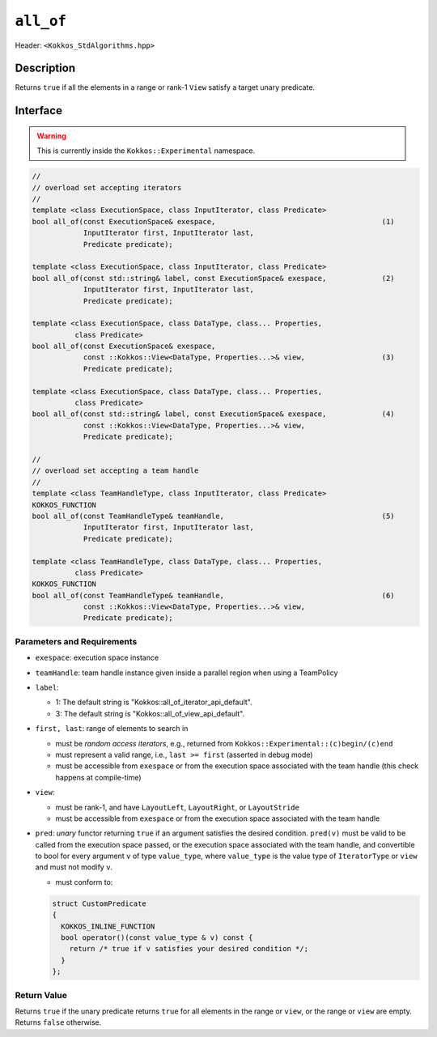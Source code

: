 
``all_of``
==========

Header: ``<Kokkos_StdAlgorithms.hpp>``

Description
-----------

Returns ``true`` if all the elements in a range or rank-1 ``View`` satisfy
a target unary predicate.

Interface
---------

.. warning:: This is currently inside the ``Kokkos::Experimental`` namespace.


.. code-block:: cpp

   //
   // overload set accepting iterators
   //
   template <class ExecutionSpace, class InputIterator, class Predicate>
   bool all_of(const ExecutionSpace& exespace,                                       (1)
               InputIterator first, InputIterator last,
	       Predicate predicate);

   template <class ExecutionSpace, class InputIterator, class Predicate>
   bool all_of(const std::string& label, const ExecutionSpace& exespace,             (2)
	       InputIterator first, InputIterator last,
	       Predicate predicate);

   template <class ExecutionSpace, class DataType, class... Properties,
	     class Predicate>
   bool all_of(const ExecutionSpace& exespace,
	       const ::Kokkos::View<DataType, Properties...>& view,                  (3)
	       Predicate predicate);

   template <class ExecutionSpace, class DataType, class... Properties,
	     class Predicate>
   bool all_of(const std::string& label, const ExecutionSpace& exespace,             (4)
	       const ::Kokkos::View<DataType, Properties...>& view,
	       Predicate predicate);

   //
   // overload set accepting a team handle
   //
   template <class TeamHandleType, class InputIterator, class Predicate>
   KOKKOS_FUNCTION
   bool all_of(const TeamHandleType& teamHandle,                                     (5)
               InputIterator first, InputIterator last,
	       Predicate predicate);

   template <class TeamHandleType, class DataType, class... Properties,
	     class Predicate>
   KOKKOS_FUNCTION
   bool all_of(const TeamHandleType& teamHandle,                                     (6)
	       const ::Kokkos::View<DataType, Properties...>& view,
	       Predicate predicate);


Parameters and Requirements
~~~~~~~~~~~~~~~~~~~~~~~~~~~

- ``exespace``: execution space instance

- ``teamHandle``: team handle instance given inside a parallel region when using a TeamPolicy

- ``label``:

  - 1: The default string is "Kokkos::all_of_iterator_api_default".

  - 3: The default string is "Kokkos::all_of_view_api_default".

- ``first, last``: range of elements to search in

  - must be *random access iterators*, e.g., returned from ``Kokkos::Experimental::(c)begin/(c)end``

  - must represent a valid range, i.e., ``last >= first`` (asserted in debug mode)

  - must be accessible from ``exespace`` or from the execution space associated with the team handle
    (this check happens at compile-time)

- ``view``:

  - must be rank-1, and have ``LayoutLeft``, ``LayoutRight``, or ``LayoutStride``

  - must be accessible from ``exespace`` or from the execution space associated with the team handle

- ``pred``: *unary* functor returning ``true`` if an argument satisfies the desired condition.
  ``pred(v)`` must be valid to be called from the execution space passed, or the execution space
  associated with the team handle, and convertible to bool for every argument ``v``
  of type ``value_type``, where ``value_type`` is the value type of ``IteratorType`` or ``view``
  and must not modify ``v``.

  - must conform to:

  .. code-block:: cpp

     struct CustomPredicate
     {
       KOKKOS_INLINE_FUNCTION
       bool operator()(const value_type & v) const {
         return /* true if v satisfies your desired condition */;
       }
     };


Return Value
~~~~~~~~~~~~

Returns ``true`` if the unary predicate returns ``true`` for all elements in the range or ``view``,
or the range or ``view`` are empty. Returns ``false`` otherwise.
